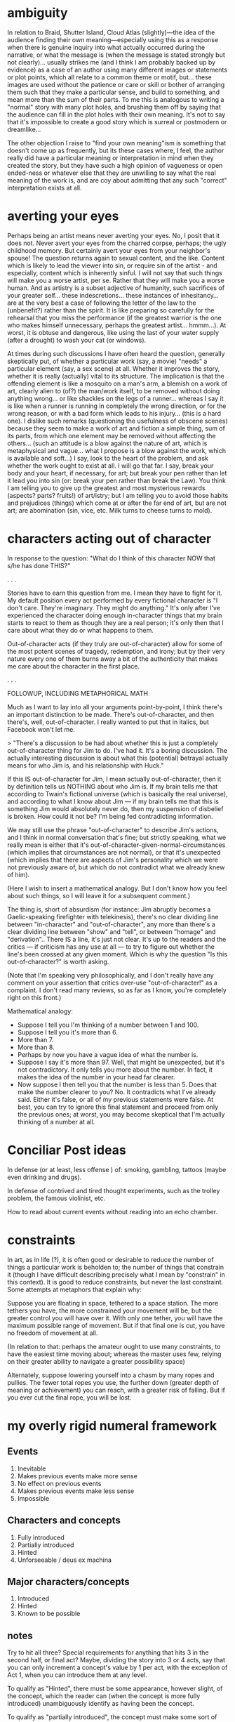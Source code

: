 * ambiguity
In relation to Braid, Shutter Island, Cloud Atlas (slightly)—the idea of the audience finding their own meaning—especially using this as a response when there is genuine inquiry into what actually occurred during the narrative, or what the message is (when the message is stated strongly but not clearly)... usually strikes me (and I think I am probably backed up by evidence) as a case of an author using many different images or statements or plot points, which all relate to a common theme or motif, but... these images are used without the patience or care or skill or bother of arranging them such that they make a particular sense, and build to something, and mean more than the sum of their parts. To me this is analogous to writing a "normal" story with many plot holes, and brushing them off by saying that the audience can fill in the plot holes with their own meaning. It's not to say that it's impossible to create a good story which is surreal or postmodern or dreamlike...

The other objection I raise to "find your own meaning"ism is something that doesn't come up as frequently, but its these cases where, I feel, the author really did have a particular meaning or interpretation in mind when they created the story, but they have such a high opinion of vagueness or open ended-ness or whatever else that they are unwilling to say what the real meaning of the work is, and are coy about admitting that any such "correct" interpretation exists at all.

* averting your eyes
Perhaps being an artist means never averting your eyes. No, I posit that it does not. Never avert your eyes from the charred corpse, perhaps; the ugly childhood memory. But certainly avert your eyes from your neighbor's spouse! The question returns again to sexual content, and the like. Content which is likely to lead the viewer into sin, or require sin of the artist - and especially, content which is inherently sinful. I will not say that such things will make you a worse artist, per se. Rather that they will make you a worse human. And as artistry is a subset adjective of humanity, such sacrifices of your greater self... these indescretions... these instances of inhesitancy... are at the very best a case of following the letter of the law to the (unbenefit?) rather than the spirit. It is like preparing so carefully for the rehearsal that you miss the performance (if the greatest warrior is the one who makes himself unnecessary, perhaps the greatest artist... hmmm...). At worst, it is obtuse and dangerous, like using the last of your water supply (after a drought) to wash your cat (or windows).

At times during such discussions I have often heard the question, generally skeptically put, of whether a particular work (say, a movie) "needs" a particular element (say, a sex scene) at all. Whether it improves the story, whether it is really (actually) vital to its structure. The implication is that the offending element is like a mosquito on a man's arm, a blemish on a work of art, clearly alien to (of?) the man/work itself, to be removed without doing anything wrong... or like shackles on the legs of a runner... whereas I say it is like when a runner is running in completely the wrong direction, or for the wrong reason, or with a bad form which leads to his injury... (this is a hard one). I dislike such remarks (questioning the usefulness of obscene scenes) because they seem to make a work of art and fiction a simple thing, sum of its parts, from which one element may be removed without affecting the others... (such an attitude is a blow against the nature of art, which is metaphysical and vague... what I propose is a blow against the work, which is available and soft...) I say, look to the heart of the problem, and ask whether the work ought to exist at all. I will go that far. I say, break your body and your heart, if necessary, for art; but break your pen rather than let it lead you into sin (or: break your pen rather than break the Law). You think I am telling you to give up the greatest and most mysterious rewards (aspects? parts? fruits!) of art/istry; but I am telling you to avoid those habits and prejudices (things) which come at or after the far end of art, but are not art; are abomination (sin, vice, etc. Milk turns to cheese turns to mold).
* characters acting out of character
In response to the question: "What do I think of this character NOW that s/he has done THIS?"

. . .

Stories have to earn this question from me. I mean they have to fight for it. My default position every act performed by every fictional character is "I don't care. They're imaginary. They might do anything." It's only after I've experienced the character doing enough in-character things that my brain starts to react to them as though they are a real person; it's only then that I care about what they do or what happens to them.

Out-of-character acts (if they truly are out-of-character) allow for some of the most potent scenes of tragedy, redemption, and irony; but by their very nature every one of them burns away a bit of the authenticity that makes me care about the character in the first place.

. . .

FOLLOWUP, INCLUDING METAPHORICAL MATH

Much as I want to lay into all your arguments point-by-point, I think there's an important distinction to be made. There's out-of-character, and then there's, well, out-of-character. I really wanted to put that in italics, but Facebook won't let me.

> "There's a discussion to be had about whether this is just a completely out-of-character thing for Jim to do. I've had it. It's a boring discussion. The actually interesting discussion is about what this (potential) betrayal actually means for who Jim is, and his relationship with Huck."

If this IS out-of-character for Jim, I mean actually out-of-character, then it by definition tells us NOTHING about who Jim is. If my brain tells me that according to Twain's fictional universe (which is basically the real universe), and according to what I know about Jim — if my brain tells me that this is something Jim would absolutely never do, then my suspension of disbelief is broken. How could it not be? I'm being fed contradicting information.

We may still use the phrase "out-of-character" to describe Jim's actions, and I think in normal conversation that's fine; but strictly speaking, what we really mean is either that it's out-of-character-given-normal-circumstances (which implies that circumstances are not normal), or that it's unexpected (which implies that there are aspects of Jim's personality which we were not previously aware of, but which do not contradict what we already knew of him).

(Here I wish to insert a mathematical analogy. But I don't know how you feel about such things, so I will leave it for a subsequent comment.)

The thing is, short of absurdism (for instance: Jim abruptly becomes a Gaelic-speaking firefighter with telekinesis), there's no clear dividing line between "in-character" and "out-of-character", any more than there's a clear dividing line between "show" and "tell", or between "homage" and "derivation".. There IS a line, it's just not clear. It's up to the readers and the critics — if criticism has any use at all — to try to figure out whether the line's been crossed at any given moment. Which is why the question "Is this out-of-character?" is worth asking.

(Note that I'm speaking very philosophically, and I don't really have any comment on your assertion that critics over-use "out-of-character!" as a complaint. I don't read many reviews, so as far as I know, you're completely right on this front.)

Mathematical analogy:

+ Suppose I tell you I'm thinking of a number between 1 and 100.
+ Suppose I tell you it's more than 6.
+ More than 7.
+ More than 8.
+ Perhaps by now you have a vague idea of what the number is.
+ Suppose I say it's more than 97. Well, that might be unexpected, but it's not contradictory. It only tells you more about the number. In fact, it makes the idea of the number in your head far clearer.
+ Now suppose I then tell you that the number is less than 5. Does that make the number clearer to you? No. It contradicts what I've already said. Either it's false, or all of my previous statements were false. At best, you can try to ignore this final statement and proceed from only the previous ones; at worst, you may become skeptical that I'm actually thinking of a number at all.

* Conciliar Post ideas
In defense (or at least, less offense ) of: smoking, gambling, tattoos (maybe even drinking and drugs).

In defense of contrived and tired thought experiments, such as the trolley problem, the famous violinist, etc.

How to read about current events without reading into an echo chamber.
* constraints
In art, as in life (?), it is often good or desirable to reduce the number of things a particular work is beholden to; the number of things that constrain it (though I have difficult describing precisely what I mean by "constrain" in this context). It is good to reduce constraints, but never the last constraint. Some attempts at metaphors that explain why:

Suppose you are floating in space, tethered to a space station. The more tethers you have, the more constrained your movement will be, but the greater control you will have over it. With only one tether, you will have the maximum possible range of movement. But if that final one is cut, you have no freedom of movement at all.

(In relation to that: perhaps the amateur ought to use many constraints, to have the easiest time moving about; whereas the master uses few, relying on their greater ability to navigate a greater possibility space)

Alternately, suppose lowering yourself into a chasm by many ropes and pullies. The fewer total ropes you use, the further down (greater depth of meaning or achievement) you can reach, with a greater risk of falling. But if you ever cut the final rope, you will be lost.
* my overly rigid numeral framework

** Events
4) Inevitable
3) Makes previous events make more sense
2) No effect on previous events
1) Makes previous events make less sense
0) Impossible

** Characters and concepts
3) Fully introduced
2) Partially introduced
1) Hinted
0) Unforseeable / deus ex machina

** Major characters/concepts
3) Introduced
2) Hinted
1) Known to be possible

** notes
Try to hit all three? Special requirements for anything that hits 3 in the second half, or final act? Maybe, dividing the story into 3 or 4 acts, say that you can only increment a concept's value by 1 per act, with the exception of Act 1, when you can introduce them at any level.

To qualify as "Hinted", there must be some appearance, however slight, of the concept, which the reader can (when the concept is more fully introduced) unambiguously identify as having been the concept.

To qualify as "partially introduced", the concept must make some sort of definite appearance
* narrative modes
Rough.

Note. Past, present, and future tense are grammatical concepts, and thereby only really make sense when applied to literature, or things with the same form as literature (such as narration during a film or game). PoV is also a grammatical concept, but seems to be a facet of, or point to, or have a counterpart in, a broader concept or set of concepts.

addressing reader vs not? ambiguous, if second-person. Difference between addressing reader as audience to fiction, and addressing reader as audience to true story? Same as difference between an in-character narrator and not-in-character narrator? A not-in-character, reader-addressing, first-person narrator would be absurd.

Theoretically, a story could either first- or second- person, or both, or neither; and every story is third-person, if it has enough characters. The question is more like, what is the identity of the focal character?

Maybe easier to say... theoretically, basically any combination is possible. A story could be simultaneously first, second, and third person, simultaneously past, present, and future. These rules or categories basically describe limitations, self-imposed... but without which, the reader has no real bearing.

Reader-addressing vs not?

** Grammatical point-of-view
+ First-person
+ Second-person
+ Third-person
+ Third-person (narrator)
++ Often implies a technically first-person point of view (specifically, when the narrator speaks as though the story is true), but is //effectively// third-person in nearly all cases.
+ Diegetic
++ Also called "epistolary". The individual pieces of the narrative may themselves be from other points of view, just as the dialogue of a given character in a given story can be from a different point of view.

** Time
+ Past
+ Present
++ Uncommon.
+ Future
++ Extremely uncommon.

** Subjectivity
+ Objective
+ Subjective

** Honesty (usually called "reliability")
+ Honest
+ Dishonest

** Voice
+ Objectively limited
++ Uncommon. Contradictory to pair this with first-person.
+ Character-limited
++ If first-person, contradictory to pair this with anyone but the narrator.
+ Omniscient 

* originality
I do not lament the loss of the ease of the availability of originality to the creator of narratives, to the artist, really, to the author. Because I think writing (artistry in general) is seen incorrectly. Artistry and writing, writing specifically is not the creation of something new, but the discovery of something already extant.

. . .


Strictly speaking, any work of more than 20 or 50 words is practically guaranteed to be original.

. . .

Most importantly, this whole issue of imperfection, whence springs all purpose for not only the artist but (perhaps) the human being as well.

* pithy rules
Yes, but
No, and

Revelations must make previous events make more sense, rather than less.
Revelations must feel surprising yet inevitable.

End every chapter with the main character worse off than the beginning.
* purpose of art
Art necessarily becomes more undefinable as it becomes more artistic - finally, definitions/analyses come to a state such that they are ONLY useful when they are PERSONALLY useful. That is, when they are part of our own singular interaction with, and understanding of, an artwork. Similarly, each person has their own private revelations during life...

Unless you are writing in your own personal journal, for no one else to see, then fiction (or writing) exists to be read. If it is unreadable, it is useless - at least, it's useless as fiction.

Part of the reason the meaning of day to day life escapes us is that, while fiction essentially exists for the reader, your life - especially if you are blessed, like a Christian, even like an American - will be used by God for the benefit of others [remember: quote by Chesterton near beginning of Heretics, on why art must make more sense than life, or something like that].

* Rhein's Law
Law: That which takes place in the viewer's mind is more compelling than that which takes place in the work.

Corollary: However, its compelling-ness is multiplied by exactly how clear it is.

Conclusion: The most powerful images are those which the audience is 100% has occurred, and which they were never shown.

If that sounds absurd, it's probably because of the enormous limitations in place. In practice, you can rarely get the audience to that 100%, and even if you can, you'll never be able to give that implicit image as much detail as the explicit image that is actually in the work.

. . .

I speculate that one reason for the law is that it bypasses some of the analytical or fact-checking processes of the brain. If I read that the princess was terrified for the life of the prince, I evaluate that statement; it becomes something else by the time I digest it. But if I read that, when the prince was struck, the princess screamed, then I evaluate that; and after the digestion is done, what I conclude, of my own cognition, is that she's terrified for the life of the prince.

I also think that part of my mind just believes that any conclusion I've worked out for myself is more likely to be true than one that was handed to me.
* endings, destroying the universe
When things are ending, in a narrative... when an episode is ending, but far more importantly when a series, a book, a long story is ending... I like for things to break on the way out. By reasoning of ^^Fiction Physics^^, the great bodies of energy that are moving around at the end - things are moving that have not recently moved, old anchoring points are being uprooted, pulled free from the ground - you have a lot of kinetic energy, a lot of mass in motion. So it makes sense that things will break. Paradigms will shift, local geography will change, and there is danger in the air. It is no longer safe even to sit still. The very environment changes. It changes in such a way that people are FORCED to change, to adapt, or allow themselves to be changed. Now, it almost goes without changing the MAIN characters will be changed in some way, frequently in an enormous way.

As stories become more episodic, more ensembles, as they become more about a place or a particular group of friends or a circumstance, as they become quaint, as they become, in short, institutional, there is a great temptation to send the crew into the horizon with essentially the same set of rules and circumstances as they had at the beginning of it all (or if not the beginning, then the state that existed near or prior to the beginning of the final arc). And then you kind of say, "And they continued on forever!" I don't like this for two reasons: one is because I don't like sequels, and this sows seed for sequels, and the other is that I wish to emphasize the strength of the bodies of energy that have been moving around at the end of the narrative, even when that is entirely metaphorical/metaphysical. So of course, if it's a story about a war, and at the end of the story one of the sides is defeated, then, yes, obviously that's a lot of things changing. But the subtlety afforded by this when the conflict is far less literal or physical or concrete... it's great. For instance, if it's simply about... well, examples are difficult to come up with, but if the primary storyline, the main characters' storyline, does not really totally modify the world, it's more about just them, but the metaphysical, the fictional-physical strings pulled, things unhinged, things unbalanced by the ending acts... that's what causes the damage. When I say "damage", I don't necessarily mean things literally destroyed or killed or hurt, but rather things streteched to their extreme, and then a bit further; I mean order subjected to entropy; I mean certain stores of energy used up, exhausted, spent; the damage can be in a positive way... I mean things affected to such a degree (good, bad, literal, physical, or otherwise) that they cannot return to their previous value. Perhaps a person feels a pain that they have never felt before, or they say words that cannot then be unsaid (such as finally professing one's love for another). 

a quote:

“...the characters make it out alive, but at a terrible cost, usually by the skin of their teeth. I want to see what's at the core of them, and stripping them down to that core is rarely pleasant for them. But it does make them wiser, and often stronger people.”

― Alexandre Voinov 

I think this connects to my points above. Furthermore, in comparing my philosophy with a "status quo is god" philosophy, I have the sneaking suspicion that, when you make everything at the end fall back to the status quo, you run the risk of showing that there is nothing to strip back; that, rather than the status quo being the truest or most interesting expression of your characters', instead it is the entire sum of their existence and personalities.
